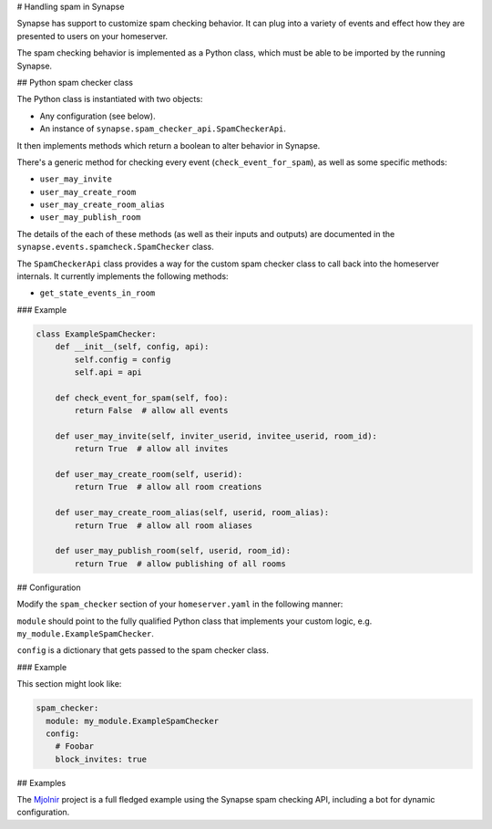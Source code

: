 # Handling spam in Synapse

Synapse has support to customize spam checking behavior. It can plug into a
variety of events and effect how they are presented to users on your homeserver.

The spam checking behavior is implemented as a Python class, which must be
able to be imported by the running Synapse.

## Python spam checker class

The Python class is instantiated with two objects:

* Any configuration (see below).
* An instance of ``synapse.spam_checker_api.SpamCheckerApi``.

It then implements methods which return a boolean to alter behavior in Synapse.

There's a generic method for checking every event (``check_event_for_spam``), as
well as some specific methods:

* ``user_may_invite``
* ``user_may_create_room``
* ``user_may_create_room_alias``
* ``user_may_publish_room``

The details of the each of these methods (as well as their inputs and outputs)
are documented in the ``synapse.events.spamcheck.SpamChecker`` class.

The ``SpamCheckerApi`` class provides a way for the custom spam checker class to
call back into the homeserver internals. It currently implements the following
methods:

* ``get_state_events_in_room``

### Example

.. code-block:: python

    class ExampleSpamChecker:
        def __init__(self, config, api):
            self.config = config
            self.api = api

        def check_event_for_spam(self, foo):
            return False  # allow all events

        def user_may_invite(self, inviter_userid, invitee_userid, room_id):
            return True  # allow all invites

        def user_may_create_room(self, userid):
            return True  # allow all room creations

        def user_may_create_room_alias(self, userid, room_alias):
            return True  # allow all room aliases

        def user_may_publish_room(self, userid, room_id):
            return True  # allow publishing of all rooms

## Configuration

Modify the ``spam_checker`` section of your ``homeserver.yaml`` in the following
manner:

``module`` should point to the fully qualified Python class that implements your
custom logic, e.g. ``my_module.ExampleSpamChecker``.

``config`` is a dictionary that gets passed to the spam checker class.

### Example

This section might look like:

.. code-block:: yaml

    spam_checker:
      module: my_module.ExampleSpamChecker
      config:
        # Foobar
        block_invites: true

## Examples

The `Mjolnir <https://github.com/matrix-org/mjolnir>`_ project is a full fledged
example using the Synapse spam checking API, including a bot for dynamic
configuration.
